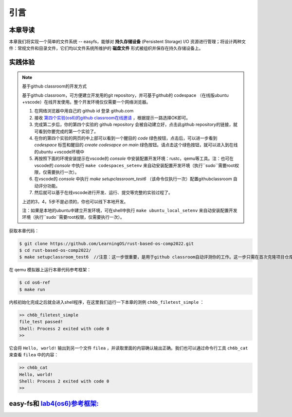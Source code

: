 引言
=========================================

本章导读
-----------------------------------------

本章我们将实现一个简单的文件系统 -- easyfs，能够对 **持久存储设备** (Persistent Storage) I/O 资源进行管理；将设计两种文件：常规文件和目录文件，它们均以文件系统所维护的 **磁盘文件** 形式被组织并保存在持久存储设备上。

实践体验
-----------------------------------------

.. note::

   基于github classroom的开发方式
   
   基于github classroom，可方便建立开发用的git repository，并可基于github的 codespace （在线版ubuntu +vscode）在线开发使用。整个开发环境仅仅需要一个网络浏览器。

   1. 在网络浏览器中用自己的 github id 登录 github.com
   2. 接收 `第四个实验(os6)的github classroom在线邀请 <https://classroom.github.com/a/94eMW8zi>`_  ，根据提示一路选择OK即可。
   3. 完成第二步后，你的第四个实验的 github repository 会被自动建立好，点击此github repository的链接，就可看到你要完成的第一个实验了。
   4. 在你的第四个实验的网页的中上部可以看到一个醒目的 `code`  绿色按钮，点击后，可以进一步看到  `codespace` 标签和醒目的 `create codesapce on main` 绿色按钮。请点击这个绿色按钮，就可以进入到在线的ubuntu +vscode环境中
   5. 再按照下面的环境安装提示在vscode的 `console` 中安装配置开发环境：rustc，qemu等工具。注：也可在vscode的 `console` 中执行 ``make codespaces_setenv`` 来自动安装配置开发环境（执行``sudo``需要root权限，仅需要执行一次）。
   6. 在vscode的 `console` 中执行 `make setupclassroom_test6`  （该命令仅执行一次）配置githubclassroom 自动评分功能。
   7. 然后就可以基于在线vscode进行开发、运行、提交等完整的实验过程了。

   上述的3，4，5步不是必须的，你也可以线下本地开发。

   注：如果是本地的ubuntu中建立开发环境，可在shell中执行 ``make ubuntu_local_setenv`` 来自动安装配置开发环境（执行``sudo``需要root权限，仅需要执行一次）。
   
获取本章代码：

.. code-block:: console

   $ git clone https://github.com/LearningOS/rust-based-os-comp2022.git
   $ cd rust-based-os-comp2022/
   $ make setupclassroom_test6  //注意：这一步很重要，是用于github classroom自动评测你的工作。这一步只需在首次克隆项目仓库时执行一次，以后一般就不用执行了，除非 .github/workflows/classroom.yml发生了变化。


在 qemu 模拟器上运行本章代码参考框架：

.. code-block:: console

   $ cd os6-ref
   $ make run

内核初始化完成之后就会进入shell程序，在这里我们运行一下本章的测例 ``ch6b_filetest_simple`` ：

.. code-block::

    >> ch6b_filetest_simple
    file_test passed!
    Shell: Process 2 exited with code 0
    >>

它会将 ``Hello, world!`` 输出到另一个文件 ``filea`` ，并读取里面的内容确认输出正确。我们也可以通过命令行工具 ``ch6b_cat`` 来查看 ``filea`` 中的内容：

.. code-block::

   >> ch6b_cat
   Hello, world!
   Shell: Process 2 exited with code 0
   >>

easy-fs和 `lab4(os6)参考框架: <https://github.com/LearningOS/rust-based-os-comp2022/tree/main/os6-ref>`_ 
-------------------------------------------------------------------------------------------------------------------

.. code-block::
   :linenos:

   ├── easy-fs(新增：从内核中独立出来的一个简单的文件系统 EasyFileSystem 的实现)
   │   ├── Cargo.toml
   │   └── src
   │       ├── bitmap.rs(位图抽象)
   │       ├── block_cache.rs(块缓存层，将块设备中的部分块缓存在内存中)
   │       ├── block_dev.rs(声明块设备抽象接口 BlockDevice，需要库的使用者提供其实现)
   │       ├── efs.rs(实现整个 EasyFileSystem 的磁盘布局)
   │       ├── layout.rs(一些保存在磁盘上的数据结构的内存布局)
   │       ├── lib.rs
   │       └── vfs.rs(提供虚拟文件系统的核心抽象，即索引节点 Inode)
   ├── easy-fs-fuse(新增：将当前 OS 上的应用可执行文件按照 easy-fs 的格式进行打包)
   │   ├── Cargo.toml
   │   └── src
   │       └── main.rs
   ├── os
       ├── build.rs(修改：不再需要将用户态程序链接到内核中）
       ├── Cargo.toml(修改：新增 Qemu 的块设备驱动依赖 crate)
       ├── Makefile(修改：新增文件系统的构建流程)
       └── src
           ├── config.rs(修改：新增访问块设备所需的一些 MMIO 配置)
           ├── ...
           ├── drivers(新增：Qemu 平台的块设备驱动)
           │   ├── block
           │   │   ├── mod.rs(将不同平台上的块设备全局实例化为 BLOCK_DEVICE 提供给其他模块使用)
           │   │   └── virtio_blk.rs(Qemu 平台的 virtio-blk 块设备)
           │   └── mod.rs
           ├── fs(新增：对文件系统及文件抽象)
           │   ├── inode.rs(新增：将 easy-fs 提供的 Inode 抽象封装为内核看到的 OSInode
           │   │            并实现 fs 子模块的 File Trait)
           │   ├── mod.rs
           │   └── stdio.rs(新增：将标准输入输出也抽象为文件)
           ├── loader.rs(移除：应用加载器 loader 子模块，本章开始从文件系统中加载应用)
           ├── mm
           │   ├── address.rs
           │   ├── frame_allocator.rs
           │   ├── heap_allocator.rs
           │   ├── memory_set.rs(修改：在创建地址空间的时候插入 MMIO 虚拟页面)
           │   ├── mod.rs
           │   └── page_table.rs(新增：应用地址空间的缓冲区抽象 UserBuffer 及其迭代器实现)
           ├── syscall
           │   ├── fs.rs(修改：新增 sys_open，修改sys_read、sys_write)
           │   ├── mod.rs
           │   └── process.rs(修改：sys_exec 改为从文件系统中加载 ELF)
           ├── task
               ├── context.rs
               ├── manager.rs
               ├── mod.rs(修改：初始进程 INITPROC 的初始化)
               ├── pid.rs
               ├── processor.rs
               ├── switch.rs
               ├── switch.S
               └── task.rs(修改：在任务控制块中加入文件描述符表的相关机制)

   cloc easy-fs os
   -------------------------------------------------------------------------------
   Language                     files          blank        comment           code
   -------------------------------------------------------------------------------
   Rust                            41            306            418           3349
   Assembly                         4             53             26            526
   make                             1             13              4             48
   TOML                             2              4              2             23
   -------------------------------------------------------------------------------
   SUM:                            48            376            450           3946
   -------------------------------------------------------------------------------

.. 本章代码导读
.. -----------------------------------------------------

.. 本章涉及的代码量相对较多，且与进程执行相关的管理还有直接的关系。其实我们是参考经典的UNIX基于索引的文件系统，设计了一个简化的有一级目录并支持创建/打开/读写/关闭文件一系列操作的文件系统。这里简要介绍一下在内核中添加文件系统的大致开发过程。

.. 第一步是能够写出与文件访问相关的应用。这里是参考了Linux的创建/打开/读写/关闭文件的系统调用接口，力图实现一个 :ref:`简化版的文件系统模型 <fs-simplification>` 。在用户态我们只需要遵从相关系统调用的接口约定，在用户库里完成对应的封装即可。这一过程我们在前面的章节中已经重复过多次，读者应当对其比较熟悉。其中最为关键的是系统调用可以参考 :ref:`sys_open 语义介绍 <sys-open>` ，此外我们还给出了 :ref:`测例代码解读 <filetest-simple>` 。

.. 第二步就是要实现 easyfs 文件系统了。由于 Rust 语言的特点，我们可以在用户态实现 easyfs 文件系统，并在用户态完成文件系统功能的基本测试并基本验证其实现正确性之后，就可以放心的将该模块嵌入到操作系统内核中。当然，有了文件系统的具体实现，还需要对上一章的操作系统内核进行扩展，实现与 easyfs 文件系统对接的接口，这样才可以让操作系统拥有一个简单可用的文件系统。从而，内核可以支持允许文件读写功能的更复杂的应用，在命令行参数机制的加持下，可以进一步提升整个系统的灵活性，让应用的开发和调试变得更为轻松。

.. easyfs 文件系统的整体架构自下而上可分为五层。它的最底层就是对块设备的访问操作接口。在 ``easy-fs/src/block_dev.rs`` 中，可以看到 ``BlockDevice`` trait 代表了一个抽象块设备，该 trait 仅需求两个函数 ``read_block`` 和 ``write_block`` ，分别代表将数据从块设备读到内存中的缓冲区中，或者将数据从内存中的缓冲区写回到块设备中，数据需要以块为单位进行读写。easy-fs 库的使用者需要负责为它们看到的实际的块设备具体实现 ``BlockDevice`` trait 并提供给 easy-fs 库的上层，这样的话 easy-fs 库的最底层就与一个具体的执行环境对接起来了。至于为什么块设备层位于 easy-fs 的最底层，是因为文件系统仅仅是在块设备上存储的结构稍微复杂一点的数据，但无论它的操作变换如何复杂，从块设备的角度终究可以被分解成若干次块读写。

.. 尽管在最底层我们就已经有了块读写的能力，但从编程方便性和性能的角度，仅有块读写这么基础的底层接口是不足以实现如此复杂的文件系统的，虽然它已经被我们大幅简化过了。比如，将一个块的内容读到内存的缓冲区，对缓冲区进行修改，并尚未写回的时候，如果由于编程上的不小心再次将该块的内容读到另一个缓冲区，而不是使用已有的缓冲区，这将会造成不一致问题。此外还有可能增加很多不必要的块读写次数，大幅降低文件系统的性能。因此，通过程序自动而非程序员手动对块的缓冲区进行统一管理也就势在必行了，该机制被我们抽象为 easy-fs 自底向上的第二层，即块缓存层。在 ``easy-fs/src/block_cache.rs`` 中， ``BlockCache`` 代表一个被我们管理起来的块的缓冲区，它带有缓冲区本体以及块的编号等信息。当它被创建的时候，将触发一次 ``read_block`` 将数据从块设备读到它的缓冲区中。接下来只要它驻留在内存中，便可保证对于同一个块的所有操作都会直接在它的缓冲区中进行而无需额外的 ``read_block`` 。块缓存管理器 ``BlockManager`` 在内存中管理有限个 ``BlockCache`` 并实现了类似 FIFO 的缓存替换算法，当一个块缓存被换出的时候视情况可能调用 ``write_block`` 将缓冲区数据写回块设备。总之，块缓存层对上提供 ``get_block_cache`` 接口来屏蔽掉相关细节，从而可以透明的读写一个块。

.. 有了块缓存，我们就可以在内存中方便地处理easyfs文件系统在磁盘上的各种数据了，这就是第三层文件系统的磁盘数据结构。easyfs文件系统中的所有需要持久保存的数据都会放到磁盘上，这包括了管理这个文件系统的 **超级块 (Super Block)**，管理空闲磁盘块的 **索引节点位图区** 和  **数据块位图区** ，以及管理文件的 **索引节点区** 和 放置文件数据的 **数据块区** 组成。

.. easyfs文件系统中管理这些磁盘数据的控制逻辑主要集中在 **磁盘块管理器** 中，这是文件系统的第四层。对于文件系统管理而言，其核心是 ``EasyFileSystem`` 数据结构及其关键成员函数：

..  - EasyFileSystem.create：创建文件系统
..  - EasyFileSystem.open：打开文件系统
..  - EasyFileSystem.alloc_inode：分配inode （dealloc_inode未实现，所以还不能删除文件）
..  - EasyFileSystem.alloc_data：分配数据块
..  - EasyFileSystem.dealloc_data：回收数据块

.. 对于单个文件的管理和读写的控制逻辑主要是 **索引节点** 来完成，这是文件系统的第五层，其核心是 ``Inode`` 数据结构及其关键成员函数：

..  - Inode.new：在磁盘上的文件系统中创建一个inode
..  - Inode.find：根据文件名查找对应的磁盘上的inode
..  - Inode.create：在根目录下创建一个文件
..  - Inode.read_at：根据inode找到文件数据所在的磁盘数据块，并读到内存中
..  - Inode.write_at：根据inode找到文件数据所在的磁盘数据块，把内存中数据写入到磁盘数据块中

.. 上述五层就构成了easyfs文件系统的整个内容。我们可以把easyfs文件系统看成是一个库，被应用程序调用。而 ``easy-fs-fuse`` 这个应用就通过调用easyfs文件系统库中各种函数，并用Linux上的文件模拟了一个块设备，就可以在这个模拟的块设备上创建了一个easyfs文件系统。

.. 第三步，我们需要把easyfs文件系统加入到我们的操作系统内核中。这还需要做两件事情，第一件是在Qemu模拟的 ``virtio`` 块设备上实现块设备驱动程序 ``os/src/drivers/block/virtio_blk.rs`` 。由于我们可以直接使用 ``virtio-drivers`` crate中的块设备驱动，所以只要提供这个块设备驱动所需要的内存申请与释放以及虚实地址转换的4个函数就可以了。而我们之前操作系统中的虚存管理实现中，以及有这些函数，导致块设备驱动程序很简单，具体实现细节都被 ``virtio-drivers`` crate封装好了。

.. 第二件事情是把文件访问相关的系统调用与easyfs文件系统连接起来。在easfs文件系统中是没有进程的概念的。而进程是程序运行过程中访问资源的管理实体，这就要对 ``easy-fs`` crate 提供的 ``Inode`` 结构进一步封装，形成 ``OSInode`` 结构，以表示进程中一个打开的常规文件。对于应用程序而言，它理解的磁盘数据是常规的文件和目录，不是 ``OSInode`` 这样相对复杂的结构。其实常规文件对应的 OSInode 是文件在操作系统内核中的内部表示，因此需要为它实现 File Trait 从而能够可以将它放入到进程文件描述符表中，并通过 sys_read/write 系统调用进行读写。这样就建立了文件与 ``OSInode`` 的对应关系，并通过上面描述的三个步骤完成了包含文件系统的操作系统内核，并能给应用提供基于文件的系统调用服务。

.. 完成包含文件系统的操作系统内核后，我们在shell程序和内核中支持命令行参数的解析和传递，这样可以让应用根据灵活地通过命令行参数来动态地表示要操作的文件。这需要扩展对应的系统调用 ``sys_exec`` ,主要的改动就是在创建新进程时，把命令行参数压入用户栈中，这样应用程序在执行时就可以从用户栈中获取到命令行的参数值了。

.. 在上一章，我们提到了把标准输出设备在文件描述符表中的文件描述符的值规定为 1 ，用 Stdin 表示；把标准输入设备在文件描述符表中的文件描述符的值规定为 0，用 stdout 表示 。另外，还有一条文件描述符相关的重要规则：即进程打开一个文件的时候，内核总是会将文件分配到该进程文件描述符表中编号 最小的 空闲位置。利用这些约定，只实现新的系统调用 ``sys_dup`` 完成对文件描述符的复制，就可以巧妙地实现标准 I/O 重定向功能了。

.. 具体思路是，在某应用进程执行之前，父进程（比如 user_shell进程）要对子应用进程的文件描述符表进行某种替换。以输出为例，父进程在创建子进程前，提前打开一个常规文件 A，然后 ``fork`` 子进程，在子进程的最初执行中，通过 ``sys_close`` 关闭 Stdout 文件描述符，用 ``sys_dup`` 复制常规文件 A 的文件描述符，这样 Stdout 文件描述符实际上指向的就是常规文件A了，这时再通过 ``sys_close`` 关闭常规文件 A 的文件描述符。至此，常规文件 A 替换掉了应用文件描述符表位置 1 处的标准输出文件，这就完成了所谓的 **重定向** ，即完成了执行新应用前的准备工作。

.. 接下来是子进程调用 ``sys_exec`` 系统调用，创建并开始执行新子应用进程。在重定向之后，新的子应用进程认为自己输出到 fd=1 的标准输出文件，但实际上是输出到父进程（比如 user_shell进程）指定的文件A中。文件这一抽象概念透明化了文件、I/O设备之间的差异，因为在进程看来无论是标准输出还是常规文件都是一种文件，可以通过同样的接口来读写。这就是文件的强大之处。
